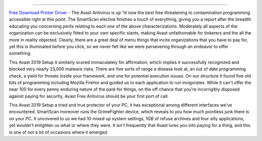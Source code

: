 .. Read the Docs Template documentation master file, created by
   sphinx-quickstart on Tue Aug 26 14:19:49 2014.
   You can adapt this file completely to your liking, but it should at least
   contain the root `toctree` directive.
 
==================

`Free Download Printer Driver <https://www.canonutility.com/canon-mx490-driver-download.html>`_ - The Avast Antivirus is up 'til now the best free threatening to contamination programming accessible right at this point. The SmartScan elective finishes a touch of everything, giving you a report after the breadth educating you concerning perils relating to each one of the above characterizations. Moderately all aspects of the organization can be exclusively fitted to your own specific slants, making Avast unfathomable for tinkerers and the all the more in reality objected. Clearly, there are a great deal of menu things that incite organizations that you have to pay for, yet this is illuminated before you click, so we never felt like we were persevering through an endeavor to offer something. 


This Avast 2019 Setup it similarly scored immaculately for affirmation, which implies it successfully recognized and blocked very nearly 23,000 malware risks. There are five sorts of range a disease look at, an out of date programming check, a yield for threats inside your framework, and one for potential execution issues. On our structure it found five old bits of programming including Mozilla Firefox and guided us to each application to run invigorates. While it can't offer the near 100 for every penny enduring nature of the paid-for things, on the off chance that you're incorrigibly disposed against paying for security, Avast Free Antivirus should be your first port of call.


This Avast 2019 Setup a tried and true protector of your PC, it has exceptional among different interfaces we've encountered. SmartScan moreover runs the GrimeFighter device, which reveals to you how much pointless junk there is on your PC. It uncovered to us we had 10 mixed up system settings, 1GB of refuse archives and four silly applications, yet wouldn't enlighten us what or where they were. It isn't frequently that Avast lures you into paying for a thing, and this is one of not a lot of occasions where it emerged.
